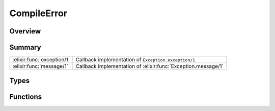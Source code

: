 CompileError
==============================================================

.. elixir:module:: CompileError

   :mtype: exception

Overview
--------






Summary
-------

========================== =
:elixir:func:`exception/1` Callback implementation of ``Exception.exception/1`` 

:elixir:func:`message/1`   Callback implementation of :elixir:func:`Exception.message/1` 
========================== =



Types
-----

.. elixir:type:: CompileError.t/0

   :elixir:type:`t/0` :: %CompileError{__exception__: term, file: term, line: term, description: term}
   





Functions
---------

.. elixir:function:: CompileError.exception/1
   :sig: exception(args)


   Specs:
   
 
   * exception(term) :: :elixir:type:`t/0`
 

   
   Callback implementation of ``Exception.exception/1``.
   
   

.. elixir:function:: CompileError.message/1
   :sig: message(exception)


   
   Callback implementation of :elixir:func:`Exception.message/1`.
   
   







